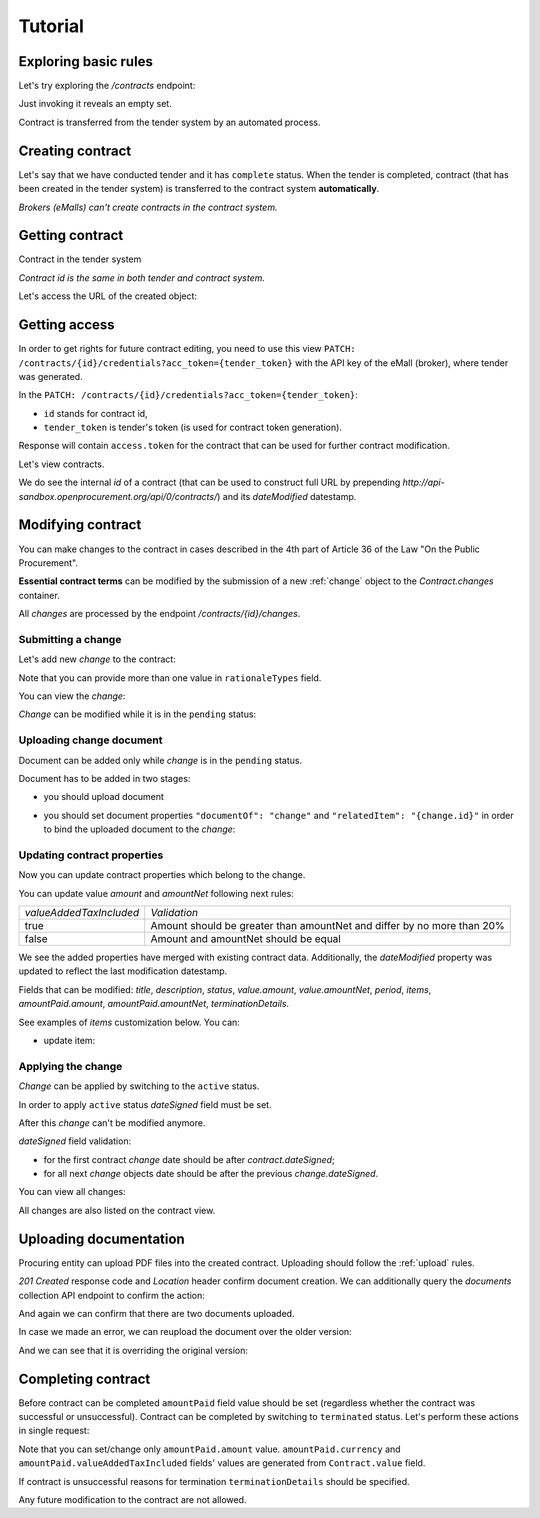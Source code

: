 .. _contracting_tutorial:

Tutorial
========

Exploring basic rules
---------------------

Let's try exploring the `/contracts` endpoint:

.. httpexample:: http/contracts-listing-0.http
   :code:

Just invoking it reveals an empty set.

Contract is transferred from the tender system by an automated process.


.. index:: Contracts

Creating contract
-----------------

Let's say that we have conducted tender and it has ``complete`` status. When the tender is completed,  contract (that has been created in the tender system) is transferred to the contract system **automatically**.

*Brokers (eMalls) can't create contracts in the contract system.*

Getting contract
----------------

Contract in the tender system

.. httpexample:: http/example_contract.http
   :code:

*Contract id is the same in both tender and contract system.*

Let's access the URL of the created object:

.. httpexample:: http/contract-view.http
   :code:


Getting access
--------------

In order to get rights for future contract editing, you need to use this view ``PATCH: /contracts/{id}/credentials?acc_token={tender_token}`` with the API key of the eMall (broker), where tender was generated.

In the ``PATCH: /contracts/{id}/credentials?acc_token={tender_token}``:

* ``id`` stands for contract id,

* ``tender_token`` is tender's token (is used for contract token generation).

Response will contain ``access.token`` for the contract that can be used for further contract modification.

.. httpexample:: http/contract-credentials.http
   :code:

Let's view contracts.

.. httpexample:: http/contracts-listing-1.http
   :code:


We do see the internal `id` of a contract (that can be used to construct full URL by prepending `http://api-sandbox.openprocurement.org/api/0/contracts/`) and its `dateModified` datestamp.


Modifying contract
------------------

You can make changes to the contract in cases described in the 4th part of Article 36 of the Law "On the Public Procurement".

**Essential contract terms** can be modified by the submission of a new :ref:`change` object to the `Contract.changes` container.

All `changes` are processed by the endpoint `/contracts/{id}/changes`.

Submitting a change
~~~~~~~~~~~~~~~~~~~

Let's add new `change` to the contract:

.. httpexample:: http/add-contract-change.http
   :code:

Note that you can provide more than one value in ``rationaleTypes`` field.

You can view the `change`:

.. httpexample:: http/view-contract-change.http
   :code:

`Change` can be modified while it is in the ``pending`` status:

.. httpexample:: http/patch-contract-change.http
   :code:

Uploading change document
~~~~~~~~~~~~~~~~~~~~~~~~~

Document can be added only while `change` is in the ``pending`` status.

Document has to be added in two stages:

* you should upload document

.. httpexample:: http/add-contract-change-document.http
   :code:

* you should set document properties ``"documentOf": "change"`` and ``"relatedItem": "{change.id}"`` in order to bind the uploaded document to the `change`:

.. httpexample:: http/set-document-of-change.http
   :code:

Updating contract properties
~~~~~~~~~~~~~~~~~~~~~~~~~~~~

Now you can update contract properties which belong to the change.

You can update value `amount` and `amountNet` following next rules:

+-------------------------+------------------------------------------------------------------------+
| `valueAddedTaxIncluded` |                              `Validation`                              |
+-------------------------+------------------------------------------------------------------------+
|          true           | Amount should be greater than amountNet and differ by no more than 20% |
+-------------------------+------------------------------------------------------------------------+
|          false          |                  Amount and amountNet should be equal                  |
+-------------------------+------------------------------------------------------------------------+


.. httpexample:: http/contracts-patch.http
   :code:

We see the added properties have merged with existing contract data. Additionally, the `dateModified` property was updated to reflect the last modification datestamp.

Fields that can be modified: `title`, `description`, `status`, `value.amount`, `value.amountNet`, `period`, `items`, `amountPaid.amount`, `amountPaid.amountNet`, `terminationDetails`.

See examples of `items` customization below. You can:

* update item:

.. httpexample:: http/update-contract-item.http
   :code:

Applying the change
~~~~~~~~~~~~~~~~~~~

`Change` can be applied by switching to the ``active`` status.

In order to apply ``active`` status `dateSigned` field must be set.

After this `change` can't be modified anymore.

.. httpexample:: http/apply-contract-change.http
   :code:

`dateSigned` field validation:

* for the first contract `change` date should be after `contract.dateSigned`;

* for all next `change` objects date should be after the previous `change.dateSigned`.

You can view all changes:

.. httpexample:: http/view-all-contract-changes.http
   :code:

All changes are also listed on the contract view.

.. httpexample:: http/view-contract.http
   :code:


Uploading documentation
-----------------------

Procuring entity can upload PDF files into the created contract. Uploading should
follow the :ref:`upload` rules.

.. httpexample:: http/upload-contract-document.http
   :code:

`201 Created` response code and `Location` header confirm document creation.
We can additionally query the `documents` collection API endpoint to confirm the
action:

.. httpexample:: http/contract-documents.http
   :code:

And again we can confirm that there are two documents uploaded.

.. httpexample:: http/upload-contract-document-2.http
   :code:

In case we made an error, we can reupload the document over the older version:

.. httpexample:: http/upload-contract-document-3.http
   :code:

And we can see that it is overriding the original version:

.. httpexample:: http/get-contract-document-3.http
   :code:


.. index:: Enquiries, Question, Answer



Completing contract
-------------------

Before contract can be completed ``amountPaid`` field value should be set (regardless whether the contract was successful or unsuccessful).
Contract can be completed by switching to ``terminated`` status.
Let's perform these actions in single request:

.. httpexample:: http/contract-termination.http
   :code:

Note that you can set/change only ``amountPaid.amount`` value. ``amountPaid.currency`` and ``amountPaid.valueAddedTaxIncluded`` fields' values are generated from ``Contract.value`` field.

If contract is unsuccessful reasons for termination ``terminationDetails`` should be specified.

Any future modification to the contract are not allowed.
